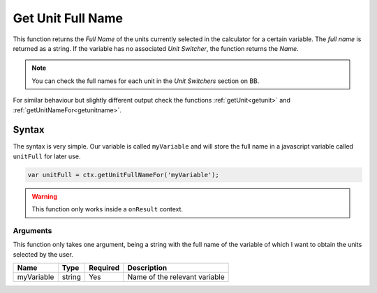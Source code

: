 .. _getunitFull:

Get Unit Full Name
------------------

This function returns the `Full Name` of the units currently selected in the calculator for a certain variable. The `full name` is returned as a string. If the variable has no associated `Unit Switcher`, the function returns the `Name`.

.. note::

    You can check the full names for each unit in the `Unit Switchers` section on BB.

For similar behaviour but slightly different output check the functions :ref:`getUnit<getunit>` and :ref:`getUnitNameFor<getunitname>`.

Syntax
~~~~~~

The syntax is very simple. Our variable is called ``myVariable`` and will store the full name in a javascript variable called ``unitFull`` for later use.

.. code-block:: javascript

      var unitFull = ctx.getUnitFullNameFor('myVariable');

.. warning::

    This function only works inside a ``onResult`` context.


Arguments
'''''''''

This function only takes one argument, being a string with the full name of the variable of which I want to obtain the units selected by the user.
    
+------------+--------+----------+-------------------------------+
| Name       | Type   | Required | Description                   |
+============+========+==========+===============================+
| myVariable | string | Yes      | Name of the relevant variable |
+------------+--------+----------+-------------------------------+

